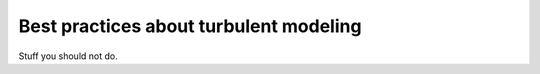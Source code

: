 Best practices about turbulent modeling
=======================================

Stuff you should not do.
